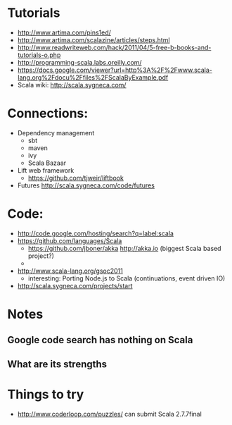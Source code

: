 * Tutorials
  + http://www.artima.com/pins1ed/
  + http://www.artima.com/scalazine/articles/steps.html
  + http://www.readwriteweb.com/hack/2011/04/5-free-b-books-and-tutorials-o.php
  + http://programming-scala.labs.oreilly.com/
  + https://docs.google.com/viewer?url=http%3A%2F%2Fwww.scala-lang.org%2Fdocu%2Ffiles%2FScalaByExample.pdf
  + Scala wiki: http://scala.sygneca.com/
* Connections:
  + Dependency management
    - sbt
    - maven
    - ivy
    - Scala Bazaar
  + Lift web framework
    - https://github.com/tjweir/liftbook
  + Futures http://scala.sygneca.com/code/futures
* Code:
  + http://code.google.com/hosting/search?q=label:scala
  + https://github.com/languages/Scala
    - https://github.com/jboner/akka http://akka.io (biggest Scala based project?)
    - 
  + http://www.scala-lang.org/gsoc2011
    - interesting: Porting Node.js to Scala (continuations, event driven IO)
  + http://scala.sygneca.com/projects/start
* Notes
** Google code search has nothing on Scala
** What are its strengths
* Things to try
  + http://www.coderloop.com/puzzles/ can submit Scala 2.7.7final
